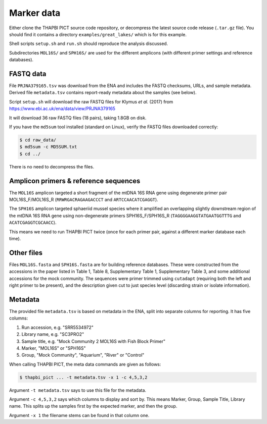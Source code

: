 .. _great_lakes_sample_data:

Marker data
===========

Either clone the THAPBI PICT source code repository, or decompress the
latest source code release (``.tar.gz`` file). You should find it contains
a directory ``examples/great_lakes/`` which is for this example.

Shell scripts ``setup.sh`` and ``run.sh`` should reproduce the analysis
discussed.

Subdirectories ``MOL16S/`` and ``SPH16S/`` are used for the different
amplicons (with different primer settings and reference databases).

FASTQ data
----------

File ``PRJNA379165.tsv`` was download from the ENA and includes the FASTQ
checksums, URLs, and sample metadata. Derived file ``metadata.tsv`` contains
report-ready metadata about the samples (see below).

Script ``setup.sh`` will download the raw FASTQ files for Klymus *et al.*
(2017) from https://www.ebi.ac.uk/ena/data/view/PRJNA379165

It will download 36 raw FASTQ files (18 pairs), taking 1.8GB on disk.

If you have the ``md5sum`` tool installed (standard on Linux), verify the FASTQ
files downloaded correctly:

.. code:: console

   $ cd raw_data/
   $ md5sum -c MD5SUM.txt
   $ cd ../

There is no need to decompress the files.

Amplicon primers & reference sequences
--------------------------------------

The ``MOL16S`` amplicon targeted a short fragment of the mtDNA 16S RNA gene
using degenerate primer pair MOL16S_F/MOL16S_R (``RRWRGACRAGAAGACCCT`` and
``ARTCCAACATCGAGGT``).

The ``SPH16S`` amplicon targeted sphaeriid mussel species where it amplified
an overlapping slightly downstream region of the mtDNA 16S RNA gene using
non-degenerate primers SPH16S_F/SPH16S_R (``TAGGGGAAGGTATGAATGGTTTG`` and
``ACATCGAGGTCGCAACC``).

This means we need to run THAPBI PICT twice (once for each primer pair,
against a different marker database each time).

Other files
-----------

Files ``MOL16S.fasta`` and ``SPH16S.fasta`` are for building reference
databases. These were constructed from the accessions in the paper listed in
Table 1, Table 8, Supplementary Table 1, Supplementary Table 3, and some
additional accessions for the mock community. The sequences were primer
trimmed using ``cutadapt`` (requiring both the left and right primer to be
present), and the description given cut to just species level (discarding
strain or isolate information).

Metadata
--------

The provided file ``metadata.tsv`` is based on metadata in the ENA, split into
separate columns for reporting. It has five columns:

1. Run accession, e.g. "SRR5534972"
2. Library name, e.g. "SC3PRO2"
3. Sample title, e.g. "Mock Community 2 MOL16S with Fish Block Primer"
4. Marker, "MOL16S" or "SPH16S"
5. Group, "Mock Community", "Aquarium", "River" or "Control"

When calling THAPBI PICT, the meta data commands are given as follows:

.. code:: console

    $ thapbi_pict ... -t metadata.tsv -x 1 -c 4,5,3,2

Argument ``-t metadata.tsv`` says to use this file for the metadata.

Argument ``-c 4,5,3,2`` says which columns to display and sort by. This means
Marker, Group, Sample Title, Library name. This splits up the samples first by
the expected marker, and then the group.

Argument ``-x 1`` the filename stems can be found in that column one.
